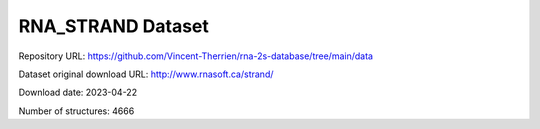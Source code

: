 RNA_STRAND Dataset
==================

Repository URL: https://github.com/Vincent-Therrien/rna-2s-database/tree/main/data

Dataset original download URL: http://www.rnasoft.ca/strand/

Download date: 2023-04-22

Number of structures: 4666
